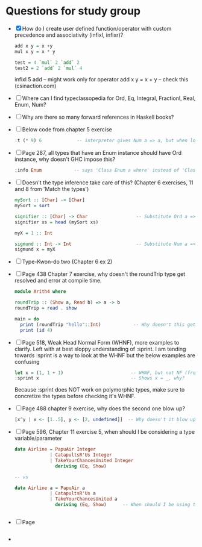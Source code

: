 * Questions for study group
  - [X] How do I create user defined function/operator with custom precedence and 
    associativity (infixl, infixr)? 
    #+BEGIN_SRC haskell
add x y = x +y 
mul x y = x * y

test = 4 `mul` 2 `add` 2
test2 = 2 `add` 2 `mul` 4
    #+END_SRC
    infixl 5 add      -- might work only for operator
    add x y = x + y   -- check this
    (csinaction.com) 
  - [ ] Where can I find typeclassopedia for Ord, Eq, Integral, Fractionl, Real, Enum, Num?
  - [ ] Why are there so many forward references in Haskell books?
  - [ ] Below code from chapter 5 exercise
    #+BEGIN_SRC haskell
:t (* 9) 6             -- interpreter gives Num a => a, but when loaded from file gives Integer, why? 
    #+END_SRC
  - [ ] Page 287, all types that have an Enum instance should have Ord instance, why doesn't
    GHC impose this? 
    #+BEGIN_SRC haskell
:info Enum            -- says 'Class Enum a where' instead of 'Class Ord a => Enum a where'
    #+END_SRC
  - [ ] Doesn't the type inference take care of this? (Chapter 6 exercises, 11 and 8 from 'Match the types')
    #+BEGIN_SRC haskell
mySort :: [Char] -> [Char]
mySort = sort

signifier :: [Char] -> Char                  -- Substitute Ord a => [a] -> a
signifier xs = head (mySort xs)

myX = 1 :: Int

sigmund :: Int -> Int                        -- Substitute Num a => a -> a              
sigmund x = myX
    #+END_SRC
  - [ ] Type-Kwon-do two (Chapter 6 ex 2)
  - [ ] Page 438 Chapter 7 exercise, why doesn't the roundTrip type get resolved and error at compile time. 
    #+BEGIN_SRC haskell
module Arith4 where

roundTrip :: (Show a, Read b) => a -> b
roundTrip = read . show

main = do
  print (roundTrip "hello"::Int)            -- Why doesn't this get resolved at compile time
  print (id 4)
    #+END_SRC
  - [ ] Page 518, Weak Head Normal Form (WHNF), more examples to clarify. Left with at best sloppy 
    understanding of :sprint. I am tending towards :sprint is a way to look at the WHNF but the below examples
    are confusing
    #+BEGIN_SRC haskell
let x = (1, 1 + 1)                         -- WHNF, but not NF (from page 519)
:sprint x                                  -- Shows x = _, why? 
    #+END_SRC
    Because :sprint does NOT work on polymorphic types, make sure to concretize the types before checking
    it's WHNF.
  - [ ] Page 488 chapter 9 exercise, why does the second one blow up?
    #+BEGIN_SRC haskell
[x^y | x <- [1..5], y <- [2, undefined]]  -- Why doesn't it blow up? 
    #+END_SRC
  - [ ] Page 596, Chapter 11 exercise 5, when should I be considering a type variable/parameter
    #+BEGIN_SRC haskell
data Airline = PapuAir Integer
             | CatapultsR'Us Integer
             | TakeYourChancesUnited Integer
               deriving (Eq, Show)

-- vs

data Airline a = PapuAir a
             | CatapultsR'Us a
             | TakeYourChancesUnited a
               deriving (Eq, Show)      -- When should I be using this vs the above? 


    #+END_SRC
  - [ ] Page
    #+BEGIN_SRC haskell

    #+END_SRC
  - 
    

